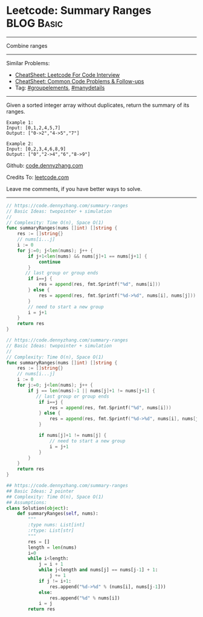 * Leetcode: Summary Ranges                                        :BLOG:Basic:
#+STARTUP: showeverything
#+OPTIONS: toc:nil \n:t ^:nil creator:nil d:nil
:PROPERTIES:
:type:     array, groupelements
:END:
---------------------------------------------------------------------
Combine ranges
---------------------------------------------------------------------
#+BEGIN_HTML
<a href="https://github.com/dennyzhang/code.dennyzhang.com/tree/master/problems/minimum-domino-rotations-for-equal-row"><img align="right" width="200" height="183" src="https://www.dennyzhang.com/wp-content/uploads/denny/watermark/github.png" /></a>
#+END_HTML
Similar Problems:
- [[https://cheatsheet.dennyzhang.com/cheatsheet-leetcode-A4][CheatSheet: Leetcode For Code Interview]]
- [[https://cheatsheet.dennyzhang.com/cheatsheet-followup-A4][CheatSheet: Common Code Problems & Follow-ups]]
- Tag: [[https://code.dennyzhang.com/followup-groupelements][#groupelements]], [[https://code.dennyzhang.com/tag/manydetails][#manydetails]]
---------------------------------------------------------------------
Given a sorted integer array without duplicates, return the summary of its ranges.

#+BEGIN_EXAMPLE
Example 1:
Input: [0,1,2,4,5,7]
Output: ["0->2","4->5","7"]
#+END_EXAMPLE

#+BEGIN_EXAMPLE
Example 2:
Input: [0,2,3,4,6,8,9]
Output: ["0","2->4","6","8->9"]
#+END_EXAMPLE

Github: [[https://github.com/dennyzhang/code.dennyzhang.com/tree/master/problems/summary-ranges][code.dennyzhang.com]]

Credits To: [[https://leetcode.com/problems/summary-ranges/description/][leetcode.com]]

Leave me comments, if you have better ways to solve.
---------------------------------------------------------------------
#+BEGIN_SRC go
// https://code.dennyzhang.com/summary-ranges
// Basic Ideas: twopointer + simulation
//
// Complexity: Time O(n), Space O(1)
func summaryRanges(nums []int) []string {
    res := []string{}
    // nums[i...j]
    i := 0
    for j:=0; j<len(nums); j++ {
        if j+1<len(nums) && nums[j]+1 == nums[j+1] {
            continue
        }
       // last group or group ends
        if i==j {
            res = append(res, fmt.Sprintf("%d", nums[i]))
        } else {
            res = append(res, fmt.Sprintf("%d->%d", nums[i], nums[j]))
        }
        // need to start a new group
        i = j+1
    }
    return res
}
#+END_SRC

#+BEGIN_SRC go
// https://code.dennyzhang.com/summary-ranges
// Basic Ideas: twopointer + simulation
//
// Complexity: Time O(n), Space O(1)
func summaryRanges(nums []int) []string {
    res := []string{}
    // nums[i...j]
    i := 0
    for j:=0; j<len(nums); j++ {
        if j == len(nums)-1 || nums[j]+1 != nums[j+1] {
           // last group or group ends
            if i==j {
                res = append(res, fmt.Sprintf("%d", nums[i]))
            } else {
                res = append(res, fmt.Sprintf("%d->%d", nums[i], nums[j]))
            }

            if nums[j]+1 != nums[j] {
                // need to start a new group
                i = j+1
            }
        }
    }
    return res
}
#+END_SRC

#+BEGIN_SRC python
## https://code.dennyzhang.com/summary-ranges
## Basic Ideas: 2 pointer
## Complexity: Time O(n), Space O(1)
## Assumptions:
class Solution(object):
    def summaryRanges(self, nums):
        """
        :type nums: List[int]
        :rtype: List[str]
        """
        res = []
        length = len(nums)
        i=0
        while i<length:
            j = i + 1
            while j<length and nums[j] == nums[j-1] + 1:
                j += 1
            if j != i+1:
                res.append("%d->%d" % (nums[i], nums[j-1]))
            else:
                res.append("%d" % nums[i])
            i = j
        return res
#+END_SRC

#+BEGIN_HTML
<div style="overflow: hidden;">
<div style="float: left; padding: 5px"> <a href="https://www.linkedin.com/in/dennyzhang001"><img src="https://www.dennyzhang.com/wp-content/uploads/sns/linkedin.png" alt="linkedin" /></a></div>
<div style="float: left; padding: 5px"><a href="https://github.com/dennyzhang"><img src="https://www.dennyzhang.com/wp-content/uploads/sns/github.png" alt="github" /></a></div>
<div style="float: left; padding: 5px"><a href="https://www.dennyzhang.com/slack" target="_blank" rel="nofollow"><img src="https://www.dennyzhang.com/wp-content/uploads/sns/slack.png" alt="slack"/></a></div>
</div>
#+END_HTML
